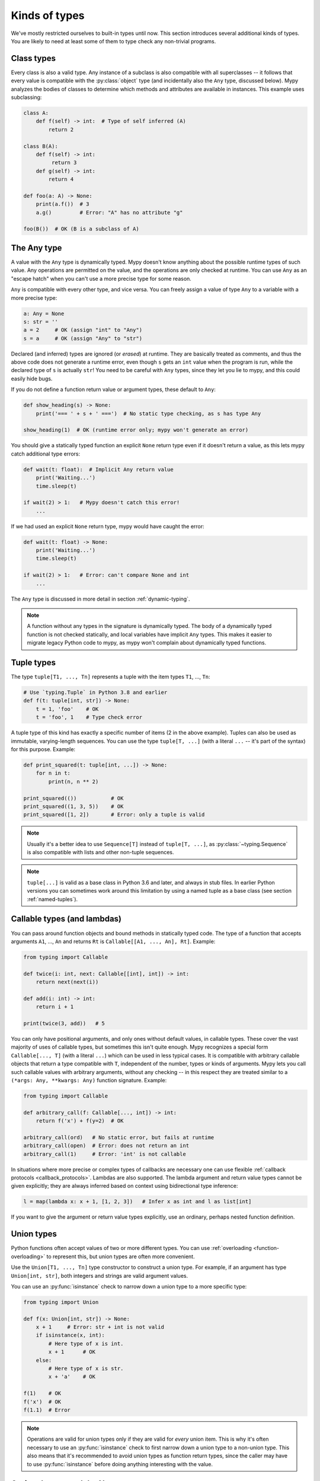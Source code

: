 Kinds of types
==============

We've mostly restricted ourselves to built-in types until now. This
section introduces several additional kinds of types. You are likely
to need at least some of them to type check any non-trivial programs.

Class types
***********

Every class is also a valid type. Any instance of a subclass is also
compatible with all superclasses -- it follows that every value is compatible
with the :py:class:`object` type (and incidentally also the ``Any`` type, discussed
below). Mypy analyzes the bodies of classes to determine which methods and
attributes are available in instances. This example uses subclassing:

.. code-block:: python

   class A:
       def f(self) -> int:  # Type of self inferred (A)
           return 2

   class B(A):
       def f(self) -> int:
            return 3
       def g(self) -> int:
           return 4

   def foo(a: A) -> None:
       print(a.f())  # 3
       a.g()         # Error: "A" has no attribute "g"

   foo(B())  # OK (B is a subclass of A)

The Any type
************

A value with the ``Any`` type is dynamically typed. Mypy doesn't know
anything about the possible runtime types of such value. Any
operations are permitted on the value, and the operations are only checked
at runtime. You can use ``Any`` as an "escape hatch" when you can't use
a more precise type for some reason.

``Any`` is compatible with every other type, and vice versa. You can freely
assign a value of type ``Any`` to a variable with a more precise type:

.. code-block:: python

   a: Any = None
   s: str = ''
   a = 2     # OK (assign "int" to "Any")
   s = a     # OK (assign "Any" to "str")

Declared (and inferred) types are ignored (or *erased*) at runtime. They are
basically treated as comments, and thus the above code does not
generate a runtime error, even though ``s`` gets an ``int`` value when
the program is run, while the declared type of ``s`` is actually
``str``! You need to be careful with ``Any`` types, since they let you
lie to mypy, and this could easily hide bugs.

If you do not define a function return value or argument types, these
default to ``Any``:

.. code-block:: python

   def show_heading(s) -> None:
       print('=== ' + s + ' ===')  # No static type checking, as s has type Any

   show_heading(1)  # OK (runtime error only; mypy won't generate an error)

You should give a statically typed function an explicit ``None``
return type even if it doesn't return a value, as this lets mypy catch
additional type errors:

.. code-block:: python

   def wait(t: float):  # Implicit Any return value
       print('Waiting...')
       time.sleep(t)

   if wait(2) > 1:   # Mypy doesn't catch this error!
       ...

If we had used an explicit ``None`` return type, mypy would have caught
the error:

.. code-block:: python

   def wait(t: float) -> None:
       print('Waiting...')
       time.sleep(t)

   if wait(2) > 1:   # Error: can't compare None and int
       ...

The ``Any`` type is discussed in more detail in section :ref:`dynamic-typing`.

.. note::

  A function without any types in the signature is dynamically
  typed. The body of a dynamically typed function is not checked
  statically, and local variables have implicit ``Any`` types.
  This makes it easier to migrate legacy Python code to mypy, as
  mypy won't complain about dynamically typed functions.

.. _tuple-types:

Tuple types
***********

The type ``tuple[T1, ..., Tn]`` represents a tuple with the item types ``T1``, ..., ``Tn``:

.. code-block:: python

   # Use `typing.Tuple` in Python 3.8 and earlier
   def f(t: tuple[int, str]) -> None:
       t = 1, 'foo'    # OK
       t = 'foo', 1    # Type check error

A tuple type of this kind has exactly a specific number of items (2 in
the above example). Tuples can also be used as immutable,
varying-length sequences. You can use the type ``tuple[T, ...]`` (with
a literal ``...`` -- it's part of the syntax) for this
purpose. Example:

.. code-block:: python

    def print_squared(t: tuple[int, ...]) -> None:
        for n in t:
            print(n, n ** 2)

    print_squared(())           # OK
    print_squared((1, 3, 5))    # OK
    print_squared([1, 2])       # Error: only a tuple is valid

.. note::

   Usually it's a better idea to use ``Sequence[T]`` instead of ``tuple[T, ...]``, as
   :py:class:`~typing.Sequence` is also compatible with lists and other non-tuple sequences.

.. note::

   ``tuple[...]`` is valid as a base class in Python 3.6 and later, and
   always in stub files. In earlier Python versions you can sometimes work around this
   limitation by using a named tuple as a base class (see section :ref:`named-tuples`).

.. _callable-types:

Callable types (and lambdas)
****************************

You can pass around function objects and bound methods in statically
typed code. The type of a function that accepts arguments ``A1``, ..., ``An``
and returns ``Rt`` is ``Callable[[A1, ..., An], Rt]``. Example:

.. code-block:: python

   from typing import Callable

   def twice(i: int, next: Callable[[int], int]) -> int:
       return next(next(i))

   def add(i: int) -> int:
       return i + 1

   print(twice(3, add))   # 5

You can only have positional arguments, and only ones without default
values, in callable types. These cover the vast majority of uses of
callable types, but sometimes this isn't quite enough. Mypy recognizes
a special form ``Callable[..., T]`` (with a literal ``...``) which can
be used in less typical cases. It is compatible with arbitrary
callable objects that return a type compatible with ``T``, independent
of the number, types or kinds of arguments. Mypy lets you call such
callable values with arbitrary arguments, without any checking -- in
this respect they are treated similar to a ``(*args: Any, **kwargs:
Any)`` function signature. Example:

.. code-block:: python

   from typing import Callable

   def arbitrary_call(f: Callable[..., int]) -> int:
       return f('x') + f(y=2)  # OK

   arbitrary_call(ord)   # No static error, but fails at runtime
   arbitrary_call(open)  # Error: does not return an int
   arbitrary_call(1)     # Error: 'int' is not callable

In situations where more precise or complex types of callbacks are
necessary one can use flexible :ref:`callback protocols <callback_protocols>`.
Lambdas are also supported. The lambda argument and return value types
cannot be given explicitly; they are always inferred based on context
using bidirectional type inference:

.. code-block:: python

   l = map(lambda x: x + 1, [1, 2, 3])   # Infer x as int and l as list[int]

If you want to give the argument or return value types explicitly, use
an ordinary, perhaps nested function definition.

.. _union-types:

Union types
***********

Python functions often accept values of two or more different
types. You can use :ref:`overloading <function-overloading>` to
represent this, but union types are often more convenient.

Use the ``Union[T1, ..., Tn]`` type constructor to construct a union
type. For example, if an argument has type ``Union[int, str]``, both
integers and strings are valid argument values.

You can use an :py:func:`isinstance` check to narrow down a union type to a
more specific type:

.. code-block:: python

   from typing import Union

   def f(x: Union[int, str]) -> None:
       x + 1     # Error: str + int is not valid
       if isinstance(x, int):
           # Here type of x is int.
           x + 1      # OK
       else:
           # Here type of x is str.
           x + 'a'    # OK

   f(1)    # OK
   f('x')  # OK
   f(1.1)  # Error

.. note::

    Operations are valid for union types only if they are valid for *every*
    union item. This is why it's often necessary to use an :py:func:`isinstance`
    check to first narrow down a union type to a non-union type. This also
    means that it's recommended to avoid union types as function return types,
    since the caller may have to use :py:func:`isinstance` before doing anything
    interesting with the value.

.. _strict_optional:

Optional types and the None type
********************************

You can use the :py:data:`~typing.Optional` type modifier to define a type variant
that allows ``None``, such as ``Optional[int]`` (``Optional[X]`` is
the preferred shorthand for ``Union[X, None]``):

.. code-block:: python

   from typing import Optional

   def strlen(s: str) -> Optional[int]:
       if not s:
           return None  # OK
       return len(s)

   def strlen_invalid(s: str) -> int:
       if not s:
           return None  # Error: None not compatible with int
       return len(s)

Most operations will not be allowed on unguarded ``None`` or :py:data:`~typing.Optional`
values:

.. code-block:: python

   def my_inc(x: Optional[int]) -> int:
       return x + 1  # Error: Cannot add None and int

Instead, an explicit ``None`` check is required. Mypy has
powerful type inference that lets you use regular Python
idioms to guard against ``None`` values. For example, mypy
recognizes ``is None`` checks:

.. code-block:: python

   def my_inc(x: Optional[int]) -> int:
       if x is None:
           return 0
       else:
           # The inferred type of x is just int here.
           return x + 1

Mypy will infer the type of ``x`` to be ``int`` in the else block due to the
check against ``None`` in the if condition.

Other supported checks for guarding against a ``None`` value include
``if x is not None``, ``if x`` and ``if not x``. Additionally, mypy understands
``None`` checks within logical expressions:

.. code-block:: python

   def concat(x: Optional[str], y: Optional[str]) -> Optional[str]:
       if x is not None and y is not None:
           # Both x and y are not None here
           return x + y
       else:
           return None

Sometimes mypy doesn't realize that a value is never ``None``. This notably
happens when a class instance can exist in a partially defined state,
where some attribute is initialized to ``None`` during object
construction, but a method assumes that the attribute is no longer ``None``. Mypy
will complain about the possible ``None`` value. You can use
``assert x is not None`` to work around this in the method:

.. code-block:: python

   class Resource:
       path: Optional[str] = None

       def initialize(self, path: str) -> None:
           self.path = path

       def read(self) -> str:
           # We require that the object has been initialized.
           assert self.path is not None
           with open(self.path) as f:  # OK
              return f.read()

   r = Resource()
   r.initialize('/foo/bar')
   r.read()

When initializing a variable as ``None``, ``None`` is usually an
empty place-holder value, and the actual value has a different type.
This is why you need to annotate an attribute in cases like the class
``Resource`` above:

.. code-block:: python

    class Resource:
        path: Optional[str] = None
        ...

This also works for attributes defined within methods:

.. code-block:: python

    class Counter:
        def __init__(self) -> None:
            self.count: Optional[int] = None

As a special case, you can use a non-optional type when initializing an
attribute to ``None`` inside a class body *and* using a type comment,
since when using a type comment, an initializer is syntactically required,
and ``None`` is used as a dummy, placeholder initializer:

.. code-block:: python

   class Container:
       items = None  # type: list[str]  # OK (only with type comment)

This is not a problem when using variable annotations, since no initializer
is needed:

.. code-block:: python

   class Container:
       items: list[str]  # No initializer

Mypy generally uses the first assignment to a variable to
infer the type of the variable. However, if you assign both a ``None``
value and a non-``None`` value in the same scope, mypy can usually do
the right thing without an annotation:

.. code-block:: python

   def f(i: int) -> None:
       n = None  # Inferred type Optional[int] because of the assignment below
       if i > 0:
            n = i
       ...

Sometimes you may get the error "Cannot determine type of <something>". In this
case you should add an explicit ``Optional[...]`` annotation (or type comment).

.. note::

   ``None`` is a type with only one value, ``None``. ``None`` is also used
   as the return type for functions that don't return a value, i.e. functions
   that implicitly return ``None``.

.. note::

   The Python interpreter internally uses the name ``NoneType`` for
   the type of ``None``, but ``None`` is always used in type
   annotations. The latter is shorter and reads better. (``NoneType``
   is available as :py:data:`types.NoneType` on Python 3.10+, but is
   not exposed at all on earlier versions of Python.)

.. note::

    ``Optional[...]`` *does not* mean a function argument with a default value.
    However, if the default value of an argument is ``None``, you can use
    an optional type for the argument, but it's not enforced by default.
    You can use the :option:`--no-implicit-optional <mypy --no-implicit-optional>` command-line option to stop
    treating arguments with a ``None`` default value as having an implicit
    ``Optional[...]`` type. It's possible that this will become the default
    behavior in the future.

.. _alternative_union_syntax:

X | Y syntax for Unions
-----------------------

:pep:`604` introduced an alternative way for spelling union types. In Python
3.10 and later, you can write ``Union[int, str]`` as ``int | str``. It is
possible to use this syntax in versions of Python where it isn't supported by
the runtime with some limitations (see :ref:`runtime_troubles`).

.. code-block:: python

    t1: int | str  # equivalent to Union[int, str]

    t2: int | None  # equivalent to Optional[int]

    # Usable in type comments
    t3 = 42  # type: int | str

.. _no_strict_optional:

Disabling strict optional checking
**********************************

Mypy also has an option to treat ``None`` as a valid value for every
type (in case you know Java, it's useful to think of it as similar to
the Java ``null``). In this mode ``None`` is also valid for primitive
types such as ``int`` and ``float``, and :py:data:`~typing.Optional` types are
not required.

The mode is enabled through the :option:`--no-strict-optional <mypy --no-strict-optional>` command-line
option. In mypy versions before 0.600 this was the default mode. You
can enable this option explicitly for backward compatibility with
earlier mypy versions, in case you don't want to introduce optional
types to your codebase yet.

It will cause mypy to silently accept some buggy code, such as
this example -- it's not recommended if you can avoid it:

.. code-block:: python

   def inc(x: int) -> int:
       return x + 1

   x = inc(None)  # No error reported by mypy if strict optional mode disabled!

However, making code "optional clean" can take some work! You can also use
:ref:`the mypy configuration file <config-file>` to migrate your code
to strict optional checking one file at a time, since there exists
the per-module flag
:confval:`strict_optional` to control strict optional mode.

Often it's still useful to document whether a variable can be
``None``. For example, this function accepts a ``None`` argument,
but it's not obvious from its signature:

.. code-block:: python

    def greeting(name: str) -> str:
        if name:
            return 'Hello, {}'.format(name)
        else:
            return 'Hello, stranger'

    print(greeting('Python'))  # Okay!
    print(greeting(None))      # Also okay!

You can still use :py:data:`Optional[t] <typing.Optional>` to document that ``None`` is a
valid argument type, even if strict ``None`` checking is not
enabled:

.. code-block:: python

    from typing import Optional

    def greeting(name: Optional[str]) -> str:
        if name:
            return 'Hello, {}'.format(name)
        else:
            return 'Hello, stranger'

Mypy treats this as semantically equivalent to the previous example
if strict optional checking is disabled, since ``None`` is implicitly
valid for any type, but it's much more
useful for a programmer who is reading the code. This also makes
it easier to migrate to strict ``None`` checking in the future.

.. _type-aliases:

Type aliases
************

In certain situations, type names may end up being long and painful to type:

.. code-block:: python

   def f() -> Union[list[dict[tuple[int, str], set[int]]], tuple[str, list[str]]]:
       ...

When cases like this arise, you can define a type alias by simply
assigning the type to a variable:

.. code-block:: python

   AliasType = Union[list[dict[tuple[int, str], set[int]]], tuple[str, list[str]]]

   # Now we can use AliasType in place of the full name:

   def f() -> AliasType:
       ...

.. note::

    A type alias does not create a new type. It's just a shorthand notation for
    another type -- it's equivalent to the target type except for
    :ref:`generic aliases <generic-type-aliases>`.

Since Mypy 0.930 you can also use *explicit type aliases*, which were
introduced in :pep:`613`.

There can be confusion about exactly when an assignment defines an implicit type alias --
for example, when the alias contains forward references, invalid types, or violates some other
restrictions on type alias declarations.  Because the
distinction between an unannotated variable and a type alias is implicit,
ambiguous or incorrect type alias declarations default to defining
a normal variable instead of a type alias.

Explicit type aliases are unambiguous and can also improve readability by
making the intent clear:

.. code-block:: python

   from typing import TypeAlias  # "from typing_extensions" in Python 3.9 and earlier

   AliasType: TypeAlias = Union[list[dict[tuple[int, str], set[int]]], tuple[str, list[str]]]

.. _named-tuples:

Named tuples
************

Mypy recognizes named tuples and can type check code that defines or
uses them.  In this example, we can detect code trying to access a
missing attribute:

.. code-block:: python

    Point = namedtuple('Point', ['x', 'y'])
    p = Point(x=1, y=2)
    print(p.z)  # Error: Point has no attribute 'z'

If you use :py:func:`namedtuple <collections.namedtuple>` to define your named tuple, all the items
are assumed to have ``Any`` types. That is, mypy doesn't know anything
about item types. You can use :py:class:`~typing.NamedTuple` to also define
item types:

.. code-block:: python

    from typing import NamedTuple

    Point = NamedTuple('Point', [('x', int),
                                 ('y', int)])
    p = Point(x=1, y='x')  # Argument has incompatible type "str"; expected "int"

Python 3.6 introduced an alternative, class-based syntax for named tuples with types:

.. code-block:: python

    from typing import NamedTuple

    class Point(NamedTuple):
        x: int
        y: int

    p = Point(x=1, y='x')  # Argument has incompatible type "str"; expected "int"

.. note::

  You can use the raw ``NamedTuple`` "pseudo-class" in type annotations
  if any ``NamedTuple`` object is valid.

  For example, it can be useful for deserialization:

  .. code-block:: python

    def deserialize_named_tuple(arg: NamedTuple) -> Dict[str, Any]:
        return arg._asdict()

    Point = namedtuple('Point', ['x', 'y'])
    Person = NamedTuple('Person', [('name', str), ('age', int)])

    deserialize_named_tuple(Point(x=1, y=2))  # ok
    deserialize_named_tuple(Person(name='Nikita', age=18))  # ok

    # Error: Argument 1 to "deserialize_named_tuple" has incompatible type
    # "Tuple[int, int]"; expected "NamedTuple"
    deserialize_named_tuple((1, 2))

  Note that this behavior is highly experimental, non-standard,
  and may not be supported by other type checkers and IDEs.

.. _type-of-class:

The type of class objects
*************************

(Freely after :pep:`PEP 484: The type of class objects
<484#the-type-of-class-objects>`.)

Sometimes you want to talk about class objects that inherit from a
given class.  This can be spelled as ``type[C]`` (or, on Python 3.8 and lower,
:py:class:`typing.Type[C] <typing.Type>`) where ``C`` is a
class.  In other words, when ``C`` is the name of a class, using ``C``
to annotate an argument declares that the argument is an instance of
``C`` (or of a subclass of ``C``), but using ``type[C]`` as an
argument annotation declares that the argument is a class object
deriving from ``C`` (or ``C`` itself).

For example, assume the following classes:

.. code-block:: python

   class User:
       # Defines fields like name, email

   class BasicUser(User):
       def upgrade(self):
           """Upgrade to Pro"""

   class ProUser(User):
       def pay(self):
           """Pay bill"""

Note that ``ProUser`` doesn't inherit from ``BasicUser``.

Here's a function that creates an instance of one of these classes if
you pass it the right class object:

.. code-block:: python

   def new_user(user_class):
       user = user_class()
       # (Here we could write the user object to a database)
       return user

How would we annotate this function?  Without the ability to parameterize ``type``, the best we
could do would be:

.. code-block:: python

   def new_user(user_class: type) -> User:
       # Same  implementation as before

This seems reasonable, except that in the following example, mypy
doesn't see that the ``buyer`` variable has type ``ProUser``:

.. code-block:: python

   buyer = new_user(ProUser)
   buyer.pay()  # Rejected, not a method on User

However, using the ``type[C]`` syntax and a type variable with an upper bound (see
:ref:`type-variable-upper-bound`) we can do better:

.. code-block:: python

   U = TypeVar('U', bound=User)

   def new_user(user_class: type[U]) -> U:
       # Same  implementation as before

Now mypy will infer the correct type of the result when we call
``new_user()`` with a specific subclass of ``User``:

.. code-block:: python

   beginner = new_user(BasicUser)  # Inferred type is BasicUser
   beginner.upgrade()  # OK

.. note::

   The value corresponding to ``type[C]`` must be an actual class
   object that's a subtype of ``C``.  Its constructor must be
   compatible with the constructor of ``C``.  If ``C`` is a type
   variable, its upper bound must be a class object.

For more details about ``type[]`` and :py:class:`typing.Type[] <typing.Type>`, see :pep:`PEP 484: The type of
class objects <484#the-type-of-class-objects>`.

.. _text-and-anystr:

Text and AnyStr
***************

Sometimes you may want to write a function which will accept only unicode
strings. This can be challenging to do in a codebase intended to run in
both Python 2 and Python 3 since ``str`` means something different in both
versions and ``unicode`` is not a keyword in Python 3.

To help solve this issue, use :py:class:`~typing.Text` which is aliased to
``unicode`` in Python 2 and to ``str`` in Python 3. This allows you to
indicate that a function should accept only unicode strings in a
cross-compatible way:

.. code-block:: python

   from typing import Text

   def unicode_only(s: Text) -> Text:
       return s + u'\u2713'

In other cases, you may want to write a function that will work with any
kind of string but will not let you mix two different string types. To do
so use :py:data:`~typing.AnyStr`:

.. code-block:: python

   from typing import AnyStr

   def concat(x: AnyStr, y: AnyStr) -> AnyStr:
       return x + y

   concat('foo', 'foo')     # Okay
   concat(b'foo', b'foo')   # Okay
   concat('foo', b'foo')    # Error: cannot mix bytes and unicode

For more details, see :ref:`type-variable-value-restriction`.

.. note::

   How ``bytes``, ``str``, and ``unicode`` are handled between Python 2 and
   Python 3 may change in future versions of mypy.

.. _generators:

Generators
**********

A basic generator that only yields values can be succinctly annotated as having a return
type of either :py:class:`Iterator[YieldType] <typing.Iterator>` or :py:class:`Iterable[YieldType] <typing.Iterable>`. For example:

.. code-block:: python

   def squares(n: int) -> Iterator[int]:
       for i in range(n):
           yield i * i

A good rule of thumb is to annotate functions with the most specific return
type possible. However, you should also take care to avoid leaking implementation
details into a function's public API. In keeping with these two principles, prefer
:py:class:`Iterator[YieldType] <typing.Iterator>` over
:py:class:`Iterable[YieldType] <typing.Iterable>` as the return-type annotation for a
generator function, as it lets mypy know that users are able to call :py:func:`next` on
the object returned by the function. Nonetheless, bear in mind that ``Iterable`` may
sometimes be the better option, if you consider it an implementation detail that
``next()`` can be called on the object returned by your function.

If you want your generator to accept values via the :py:meth:`~generator.send` method or return
a value, on the other hand, you should use the
:py:class:`Generator[YieldType, SendType, ReturnType] <typing.Generator>` generic type instead of
either ``Iterator`` or ``Iterable``. For example:

.. code-block:: python

   def echo_round() -> Generator[int, float, str]:
       sent = yield 0
       while sent >= 0:
           sent = yield round(sent)
       return 'Done'

Note that unlike many other generics in the typing module, the ``SendType`` of
:py:class:`~typing.Generator` behaves contravariantly, not covariantly or invariantly.

If you do not plan on receiving or returning values, then set the ``SendType``
or ``ReturnType`` to ``None``, as appropriate. For example, we could have
annotated the first example as the following:

.. code-block:: python

   def squares(n: int) -> Generator[int, None, None]:
       for i in range(n):
           yield i * i

This is slightly different from using ``Iterator[int]`` or ``Iterable[int]``,
since generators have :py:meth:`~generator.close`, :py:meth:`~generator.send`, and :py:meth:`~generator.throw` methods that
generic iterators and iterables don't. If you plan to call these methods on the returned
generator, use the :py:class:`~typing.Generator` type instead of :py:class:`~typing.Iterator` or :py:class:`~typing.Iterable`.
